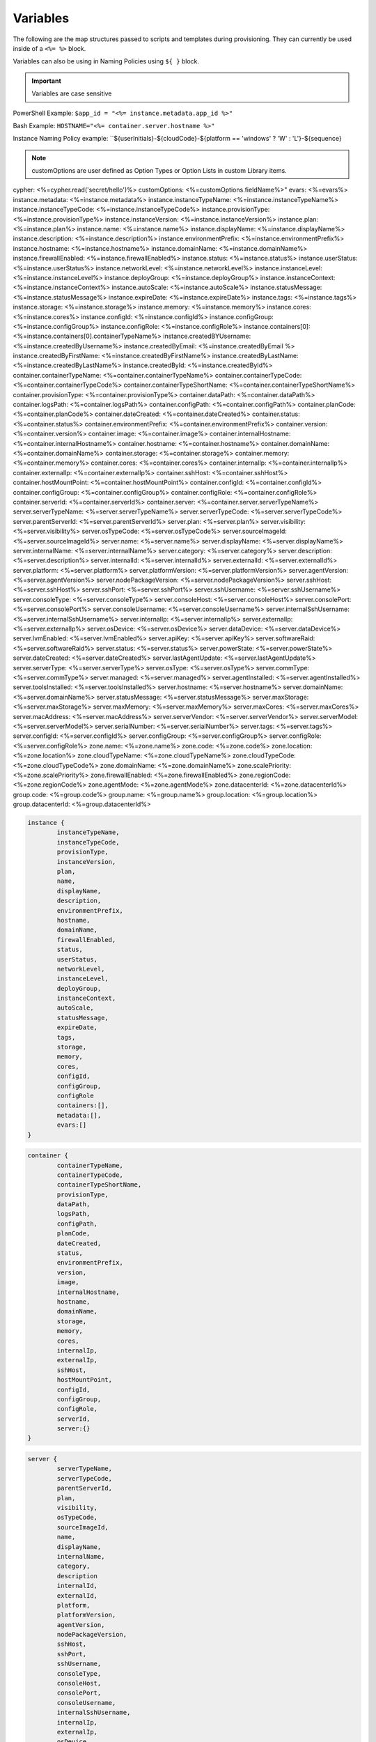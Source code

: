 Variables
=========

The following are the map structures passed to scripts and templates during provisioning. They can currently be used inside of a ``<%= %>`` block.

Variables can also be using in Naming Policies using ``${ }`` block.

.. IMPORTANT:: Variables are case sensitive

PowerShell Example: ``$app_id = "<%= instance.metadata.app_id %>"``

Bash Example:	``HOSTNAME="<%= container.server.hostname %>"``

Instance Naming Policy example: ``${userInitials}-${cloudCode}-${platform == 'windows' ? 'W' : 'L'}-${sequence}

.. NOTE:: customOptions are user defined as Option Types or Option Lists in custom Library items.

.. code-block:: bash

cypher: <%=cypher.read('secret/hello')%>
customOptions: <%=customOptions.fieldName%>"
evars: <%=evars%>
instance.metadata: <%=instance.metadata%>
instance.instanceTypeName: <%=instance.instanceTypeName%>
instance.instanceTypeCode: <%=instance.instanceTypeCode%>
instance.provisionType: <%=instance.provisionType%>
instance.instanceVersion: <%=instance.instanceVersion%>
instance.plan: <%=instance.plan%>
instance.name: <%=instance.name%>
instance.displayName: <%=instance.displayName%>
instance.description: <%=instance.description%>
instance.environmentPrefix: <%=instance.environmentPrefix%>
instance.hostname: <%=instance.hostname%>
instance.domainName: <%=instance.domainName%>
instance.firewallEnabled: <%=instance.firewallEnabled%>
instance.status: <%=instance.status%>
instance.userStatus: <%=instance.userStatus%>
instance.networkLevel: <%=instance.networkLevel%>
instance.instanceLevel: <%=instance.instanceLevel%>
instance.deployGroup: <%=instance.deployGroup%>
instance.instanceContext: <%=instance.instanceContext%>
instance.autoScale: <%=instance.autoScale%>
instance.statusMessage: <%=instance.statusMessage%>
instance.expireDate: <%=instance.expireDate%>
instance.tags: <%=instance.tags%>
instance.storage: <%=instance.storage%>
instance.memory: <%=instance.memory%>
instance.cores: <%=instance.cores%>
instance.configId: <%=instance.configId%>
instance.configGroup: <%=instance.configGroup%>
instance.configRole: <%=instance.configRole%>
instance.containers[0]: <%=instance.containers[0].containerTypeName%>
instance.createdBYUsername: <%=instance.createdByUsername%>
instance.createdByEmail: <%=instance.createdByEmail %>
instance.createdByFirstName: <%=instance.createdByFirstName%>
instance.createdByLastName: <%=instance.createdByLastName%>
instance.createdById: <%=instance.createdById%>
container.containerTypeName: <%=container.containerTypeName%>
container.containerTypeCode: <%=container.containerTypeCode%>
container.containerTypeShortName: <%=container.containerTypeShortName%>
container.provisionType: <%=container.provisionType%>
container.dataPath: <%=container.dataPath%>
container.logsPath: <%=container.logsPath%>
container.configPath: <%=container.configPath%>
container.planCode: <%=container.planCode%>
container.dateCreated: <%=container.dateCreated%>
container.status: <%=container.status%>
container.environmentPrefix: <%=container.environmentPrefix%>
container.version: <%=container.version%>
container.image: <%=container.image%>
container.internalHostname: <%=container.internalHostname%>
container.hostname: <%=container.hostname%>
container.domainName: <%=container.domainName%>
container.storage: <%=container.storage%>
container.memory: <%=container.memory%>
container.cores: <%=container.cores%>
container.internalIp: <%=container.internalIp%>
container.externalIp: <%=container.externalIp%>
container.sshHost: <%=container.sshHost%>
container.hostMountPoint: <%=container.hostMountPoint%>
container.configId: <%=container.configId%>
container.configGroup: <%=container.configGroup%>
container.configRole: <%=container.configRole%>
container.serverId: <%=container.serverId%>
container.server: <%=container.server.serverTypeName%>
server.serverTypeName: <%=server.serverTypeName%>
server.serverTypeCode: <%=server.serverTypeCode%>
server.parentServerId: <%=server.parentServerId%>
server.plan: <%=server.plan%>
server.visibility: <%=server.visibility%>
server.osTypeCode: <%=server.osTypeCode%>
server.sourceImageId: <%=server.sourceImageId%>
server.name: <%=server.name%>
server.displayName: <%=server.displayName%>
server.internalName: <%=server.internalName%>
server.category: <%=server.category%>
server.description: <%=server.description%>
server.internalId: <%=server.internalId%>
server.externalId: <%=server.externalId%>
server.platform: <%=server.platform%>
server.platformVersion: <%=server.platformVersion%>
server.agentVersion: <%=server.agentVersion%>
server.nodePackageVersion: <%=server.nodePackageVersion%>
server.sshHost: <%=server.sshHost%>
server.sshPort: <%=server.sshPort%>
server.sshUsername: <%=server.sshUsername%>
server.consoleType: <%=server.consoleType%>
server.consoleHost: <%=server.consoleHost%>
server.consolePort: <%=server.consolePort%>
server.consoleUsername: <%=server.consoleUsername%>
server.internalSshUsername: <%=server.internalSshUsername%>
server.internalIp: <%=server.internalIp%>
server.externalIp: <%=server.externalIp%>
server.osDevice: <%=server.osDevice%>
server.dataDevice: <%=server.dataDevice%>
server.lvmEnabled: <%=server.lvmEnabled%>
server.apiKey: <%=server.apiKey%>
server.softwareRaid: <%=server.softwareRaid%>
server.status: <%=server.status%>
server.powerState: <%=server.powerState%>
server.dateCreated: <%=server.dateCreated%>
server.lastAgentUpdate: <%=server.lastAgentUpdate%>
server.serverType: <%=server.serverType%>
server.osType: <%=server.osType%>
server.commType: <%=server.commType%>
server.managed: <%=server.managed%>
server.agentInstalled: <%=server.agentInstalled%>
server.toolsInstalled: <%=server.toolsInstalled%>
server.hostname: <%=server.hostname%>
server.domainName: <%=server.domainName%>
server.statusMessage: <%=server.statusMessage%>
server.maxStorage: <%=server.maxStorage%>
server.maxMemory: <%=server.maxMemory%>
server.maxCores: <%=server.maxCores%>
server.macAddress: <%=server.macAddress%>
server.serverVendor: <%=server.serverVendor%>
server.serverModel: <%=server.serverModel%>
server.serialNumber: <%=server.serialNumber%>
server.tags: <%=server.tags%>
server.configId: <%=server.configId%>
server.configGroup: <%=server.configGroup%>
server.configRole: <%=server.configRole%>
zone.name: <%=zone.name%>
zone.code: <%=zone.code%>
zone.location: <%=zone.location%>
zone.cloudTypeName: <%=zone.cloudTypeName%>
zone.cloudTypeCode: <%=zone.cloudTypeCode%>
zone.domainName: <%=zone.domainName%>
zone.scalePriority: <%=zone.scalePriority%>
zone.firewallEnabled: <%=zone.firewallEnabled%>
zone.regionCode: <%=zone.regionCode%>
zone.agentMode: <%=zone.agentMode%>
zone.datacenterId: <%=zone.datacenterId%>
group.code: <%=group.code%>
group.name: <%=group.name%>
group.location: <%=group.location%>
group.datacenterId: <%=group.datacenterId%>


.. code-block:: bash

	instance {
		instanceTypeName,
		instanceTypeCode,
		provisionType,
		instanceVersion,
		plan,
		name,
		displayName,
		description,
		environmentPrefix,
		hostname,
		domainName,
		firewallEnabled,
		status,
		userStatus,
		networkLevel,
		instanceLevel,
		deployGroup,
		instanceContext,
		autoScale,
		statusMessage,
		expireDate,
		tags,
		storage,
		memory,
		cores,
		configId,
		configGroup,
		configRole
		containers:[],
		metadata:[],
		evars:[]
	}

.. code-block:: bash

	container {
		containerTypeName,
		containerTypeCode,
		containerTypeShortName,
		provisionType,
		dataPath,
		logsPath,
		configPath,
		planCode,
		dateCreated,
		status,
		environmentPrefix,
		version,
		image,
		internalHostname,
		hostname,
		domainName,
		storage,
		memory,
		cores,
		internalIp,
		externalIp,
		sshHost,
		hostMountPoint,
		configId,
		configGroup,
		configRole,
		serverId,
		server:{}
	}

.. code-block:: bash

	server {
		serverTypeName,
		serverTypeCode,
		parentServerId,
		plan,
		visibility,
		osTypeCode,
		sourceImageId,
		name,
		displayName,
		internalName,
		category,
		description
		internalId,
		externalId,
		platform,
		platformVersion,
		agentVersion,
		nodePackageVersion,
		sshHost,
		sshPort,
		sshUsername,
		consoleType,
		consoleHost,
		consolePort,
		consoleUsername,
		internalSshUsername,
		internalIp,
		externalIp,
		osDevice,
		dataDevice,
		lvmEnabled,
		apiKey,
		softwareRaid,
		status,
		powerState,
		dateCreated,
		lastAgentUpdate,
		serverType,
		osType,
		commType,
		managed,
		agentInstalled,
		toolsInstalled,
		hostname,
		domainName,
		statusMessage,
		maxStorage,
		maxMemory,
		maxCores,
		macAddress,
		serverVendor,
		serverModel,
		serialNumber,
		tags,
		configId,
		configGroup,
		configRole
		volumes {
			name
			id
			deviceName
			maxStorage
			unitNumber
			displayOrder
			rootVolume
		}
	}

.. code-block:: bash

	cloud {
		name,
		code,
		location,
		cloudTypeName,
		cloudTypeCode,
		domainName,
		scalePriority,
		firewallEnabled,
		regionCode,
		agentMode,
		datacenterId
	}

.. code-block:: bash

	group {
		code,
		name,
		location,
		datacenterId
	}

.. code-block:: bash

	customOptions {
		customOptions.fieldName
	}

.. IMPORTANT:: Variables are case sensitive
